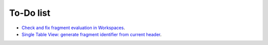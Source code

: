 ﻿.. include:: ../Includes.txt


.. _todo:

==========
To-Do list
==========

- `Check and fix fragment evaluation in Workspaces
  <https://github.com/sebkln/content_slug/issues/7>`__.
- `Single Table View: generate fragment identifier from current header
  <https://github.com/sebkln/content_slug/issues/9>`__.
